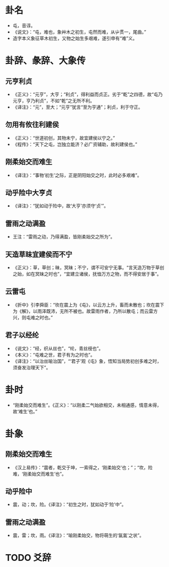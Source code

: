 
* 卦名
  - 屯，音谆。
  - 《说文》：“屯，难也，象艸木之初生，屯然而难，从屮贯一，尾曲。”
  - 造字本义象征草木初生，又物之始生多艰难，遂引申有“难”义。

* 卦辞、彖辞、大象传
** 元亨利贞
   - 《正义》：“元亨”，大亨；“利贞”，得利益而贞正。劣于“乾”之四德，故“屯乃元亨，亨乃利贞”，不如“乾”之无所不利。
   - 《译注》：“元”，至大；“元亨”犹言“至为亨通”；利贞，利于守正。
** 勿用有攸往利建侯
   - 《正义》：“世道初创，其物未宁，故宜建侯以宁之。”
   - 《程传》：“天下之屯，岂独立能济？必广资辅助，故利建侯也。”  
** 刚柔始交而难生
   - 《译注》：“事物‘初生’之际，正是阴阳始交之时，此时必多艰难”。
** 动乎险中大亨贞
   - 《译注》：“犹如动于险中，故‘大亨’亦须守‘贞’”。
** 雷雨之动满盈
   - 王注：“雷雨之动，乃得满盈，皆刚柔始交之所为”。
** 天造草昧宜建侯而不宁
   - 《正义》：草，草创；昧，冥昧；不宁，谓不可安宁无事。“言天造万物于草创之始，如在冥昧之时也”，“宜建立诸侯，抚恤万方之物，而不得安居于事”。
** 云雷屯
   - 《折中》引李舜臣：“坎在震上为《屯》，以云方上升，畜而未散也；坎在震下为《解》，以雨泽既沛，无所不被也。故雷雨作者，乃所以散屯；而云雷方兴，则屯难之时也。”
** 君子以经纶
   - 《说文》：“经，织从丝也”，“纶，青丝绶也”。
   - 《本义》：“屯难之世，君子有为之时也”。
   - 《译注》：“以治丝喻治国”，“‘君子’观《屯》象，悟知当局势初创多难之时，须奋发治理天下”。

* 卦时
  - “刚柔始交而难生”。《正义》：“以刚柔二气始欲相交，未相通感，情意未得，故‘难生’也。”

* 卦象
** 刚柔始交而难生
   - 《汉上易传》：“震者，乾交于坤，一索得之，‘刚柔始交’也；”；“坎，险难，‘刚柔始交而难生’也”。
** 动乎险中
   - 震，动；坎，险。《译注》：“初生之时，犹如动于‘险’中”。
** 雷雨之动满盈
   - 震，雷；坎，雨。《译注》：“喻刚柔始交，物将萌生的‘氤氲’之状”。

* TODO 爻辞
